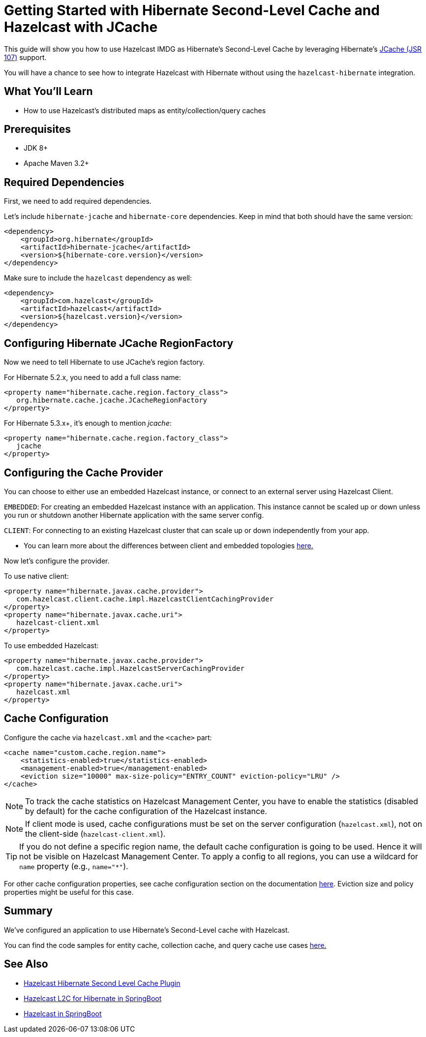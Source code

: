 :github-address: https://github.com/hazelcast-guides/hibernate-jcache
:templates-url: templates:ROOT:page$/
:plugin-gh-address: https://github.com/hazelcast/hazelcast-hibernate

= Getting Started with Hibernate Second-Level Cache and Hazelcast with JCache

This guide will show you how to use Hazelcast IMDG as Hibernate's Second-Level Cache by leveraging Hibernate's https://www.javadoc.io/doc/javax.cache/cache-api/1.1.1[JCache (JSR 107)] support.

You will have a chance to see how to integrate Hazelcast with Hibernate without using the `hazelcast-hibernate` integration.

== What You’ll Learn

- How to use Hazelcast's distributed maps as entity/collection/query caches

== Prerequisites

- JDK 8+
- Apache Maven 3.2+

== Required Dependencies

First, we need to add required dependencies.

Let's include `hibernate-jcache` and `hibernate-core` dependencies. Keep in mind that both should have the same version:

[source, xml]
----
<dependency>
    <groupId>org.hibernate</groupId>
    <artifactId>hibernate-jcache</artifactId>
    <version>${hibernate-core.version}</version>
</dependency>
----

Make sure to include the `hazelcast` dependency as well:

[source, xml]
----
<dependency>
    <groupId>com.hazelcast</groupId>
    <artifactId>hazelcast</artifactId>
    <version>${hazelcast.version}</version>
</dependency>
----

== Configuring Hibernate JCache RegionFactory

Now we need to tell Hibernate to use JCache's region factory.

For Hibernate 5.2.x, you need to add a full class name:
[source, xml]
----
<property name="hibernate.cache.region.factory_class">
   org.hibernate.cache.jcache.JCacheRegionFactory
</property>
----


For Hibernate 5.3.x+, it's enough to mention _jcache_:
[source, xml]
----
<property name="hibernate.cache.region.factory_class">
   jcache
</property>
----

== Configuring the Cache Provider

You can choose to either use an embedded Hazelcast instance, or connect to an external server using Hazelcast Client.

****
`EMBEDDED`: For creating an embedded Hazelcast instance with an application. This instance cannot be scaled up or
down unless you run or shutdown another Hibernate application with the same server config.

`CLIENT`: For connecting to an existing Hazelcast cluster that can scale up or down independently from your app.

- You can learn more about the differences between client and embedded topologies https://docs.hazelcast.org/docs/latest/manual/html-single/#hazelcast-topology[here.]
****


Now let's configure the provider.

To use native client:

[source, xml]
----
<property name="hibernate.javax.cache.provider">
   com.hazelcast.client.cache.impl.HazelcastClientCachingProvider
</property>
<property name="hibernate.javax.cache.uri">
   hazelcast-client.xml
</property>
----

To use embedded Hazelcast:

[source, xml]
----
<property name="hibernate.javax.cache.provider">
   com.hazelcast.cache.impl.HazelcastServerCachingProvider
</property>
<property name="hibernate.javax.cache.uri">
   hazelcast.xml
</property>
----


== Cache Configuration

Configure the cache via `hazelcast.xml` and the `<cache>` part:

[source, xml]
----
<cache name="custom.cache.region.name">
    <statistics-enabled>true</statistics-enabled>
    <management-enabled>true</management-enabled>
    <eviction size="10000" max-size-policy="ENTRY_COUNT" eviction-policy="LRU" />
</cache>
----

NOTE: To track the cache statistics on Hazelcast Management Center, you have to enable the statistics
(disabled by default) for the cache configuration of the Hazelcast instance.

NOTE: If client mode is used, cache configurations must be set on the server configuration (`hazelcast.xml`), not on the client-side (`hazelcast-client.xml`).

TIP: If you do not define a specific region name, the default cache configuration is going to be
used. Hence it will not be visible on Hazelcast Management Center. To apply
a config to all regions, you can use a wildcard for `name` property (e.g., `name="*"`).

For other cache configuration properties, see cache configuration section on the documentation
https://docs.hazelcast.org/docs/latest/manual/html-single/index.html#icache-configuration[here].
Eviction size and policy properties might be useful for this case.


== Summary

We've configured an application to use Hibernate's Second-Level cache with Hazelcast.

You can find the code samples for entity cache, collection cache, and query cache use cases {github-address}[here.]


== See Also

- {plugin-gh-address}[Hazelcast Hibernate Second Level Cache Plugin]
- xref:springboot-hibernate:ROOT:index.adoc[Hazelcast L2C for Hibernate in SpringBoot]
- xref:hazelcast-embedded-springboot:ROOT:index.adoc[Hazelcast in SpringBoot]

